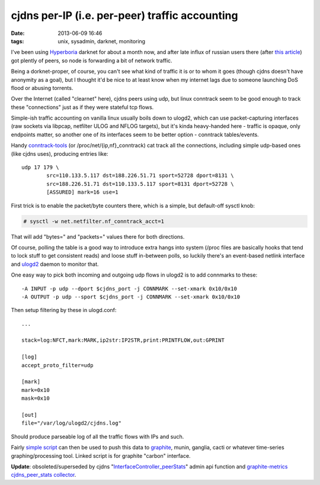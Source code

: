 cjdns per-IP (i.e. per-peer) traffic accounting
###############################################

:date: 2013-06-09 16:46
:tags: unix, sysadmin, darknet, monitoring


I've been using Hyperboria_ darknet for about a month now, and after late influx
of russian users there (after `this article`_) got plently of peers, so node is
forwarding a bit of network traffic.

Being a dorknet-proper, of course, you can't see what kind of traffic it is or
to whom it goes (though cjdns doesn't have anonymity as a goal), but I thought
it'd be nice to at least know when my internet lags due to someone launching DoS
flood or abusing torrents.

Over the Internet (called "clearnet" here), cjdns peers using udp, but linux
conntrack seem to be good enough to track these "connections" just as if they
were stateful tcp flows.

Simple-ish traffic accounting on vanilla linux usually boils down to ulogd2,
which can use packet-capturing interfaces (raw sockets via libpcap, netfilter
ULOG and NFLOG targets), but it's kinda heavy-handed here - traffic is opaque,
only endpoints matter, so another one of its interfaces seem to be better
option - conntrack tables/events.

Handy conntrack-tools_ (or /proc/net/{ip,nf}_conntrack) cat track all the
connections, including simple udp-based ones (like cjdns uses), producing
entries like:

::

	udp 17 179 \
		src=110.133.5.117 dst=188.226.51.71 sport=52728 dport=8131 \
		src=188.226.51.71 dst=110.133.5.117 sport=8131 dport=52728 \
		[ASSURED] mark=16 use=1

First trick is to enable the packet/byte counters there, which is a simple, but
default-off sysctl knob:

.. code-block:: console

	# sysctl -w net.netfilter.nf_conntrack_acct=1

That will add "bytes=" and "packets=" values there for both directions.

Of course, polling the table is a good way to introduce extra hangs into system
(/proc files are basically hooks that tend to lock stuff to get consistent
reads) and loose stuff in-between polls, so luckily there's an event-based
netlink interface and ulogd2_ daemon to monitor that.

One easy way to pick both incoming and outgoing udp flows in ulogd2 is to add
connmarks to these:

::

	-A INPUT -p udp --dport $cjdns_port -j CONNMARK --set-xmark 0x10/0x10
	-A OUTPUT -p udp --sport $cjdns_port -j CONNMARK --set-xmark 0x10/0x10

Then setup filtering by these in ulogd.conf:

::

	...

	stack=log:NFCT,mark:MARK,ip2str:IP2STR,print:PRINTFLOW,out:GPRINT

	[log]
	accept_proto_filter=udp

	[mark]
	mark=0x10
	mask=0x10

	[out]
	file="/var/log/ulogd2/cjdns.log"

Should produce parseable log of all the traffic flows with IPs and such.

Fairly `simple script`_ can then be used to push this data to graphite_, munin,
ganglia, cacti or whatever time-series graphing/processing tool.
Linked script is for graphite "carbon" interface.


| **Update**: obsoleted/superseded by cjdns "`InterfaceController_peerStats`_"
  admin api function and `graphite-metrics`_ `cjdns_peer_stats collector`_.


.. _Hyperboria: http://hyperboria.net/
.. _this article: http://habrahabr.ru/post/181862/
.. _conntrack-tools: http://conntrack-tools.netfilter.org/
.. _ulogd2: http://www.netfilter.org/projects/ulogd/
.. _simple script: http://fraggod.net/static/code/ulogd-graphite-flows.py
.. _graphite: http://graphite.readthedocs.org/
.. _InterfaceController_peerStats: https://github.com/cjdelisle/cjdns/commit/aa293b8da615c76125a37114c0c10b2982b82054
.. _graphite-metrics: https://github.com/mk-fg/graphite-metrics/
.. _cjdns_peer_stats collector: https://github.com/mk-fg/graphite-metrics/blob/master/graphite_metrics/collectors/cjdns_peer_stats.py
